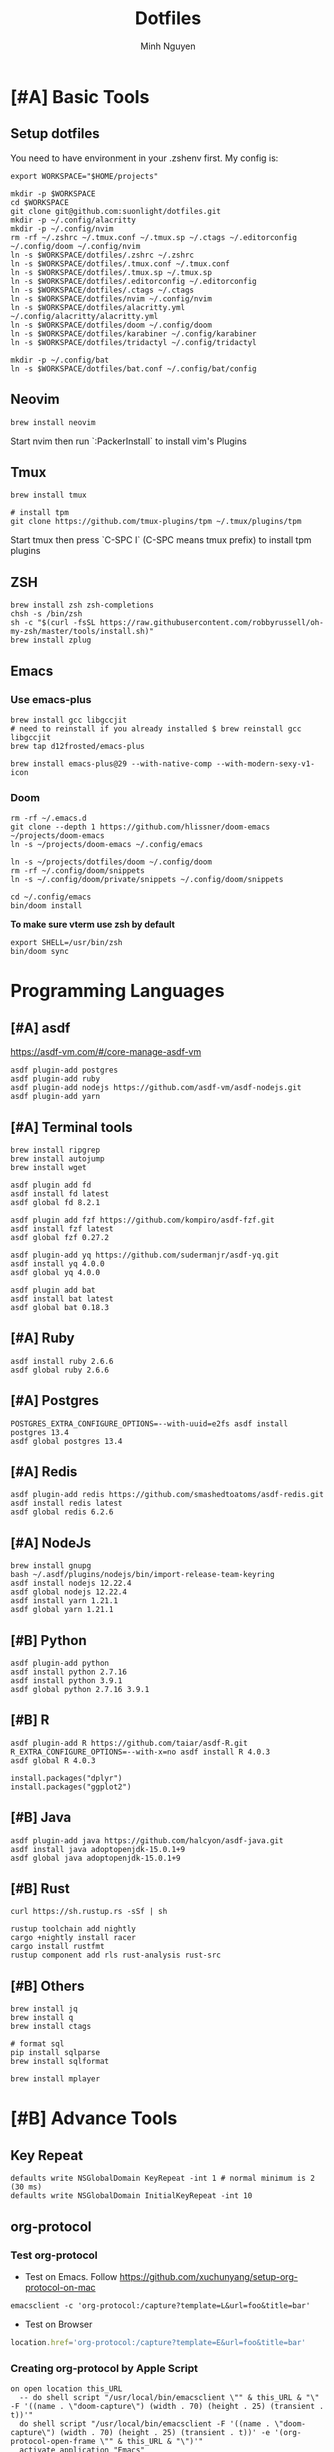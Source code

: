 #+TITLE: Dotfiles
#+Author: Minh Nguyen

#+PROPERTY: header-args+ :tangle yes

* [#A] Basic Tools
** Setup dotfiles

You need to have environment in your .zshenv first. My config is:

#+begin_src shell :async :results output
export WORKSPACE="$HOME/projects"
#+end_src

#+begin_src shell :async :results output
mkdir -p $WORKSPACE
cd $WORKSPACE
git clone git@github.com:suonlight/dotfiles.git
mkdir -p ~/.config/alacritty
mkdir -p ~/.config/nvim
rm -rf ~/.zshrc ~/.tmux.conf ~/.tmux.sp ~/.ctags ~/.editorconfig ~/.config/doom ~/.config/nvim
ln -s $WORKSPACE/dotfiles/.zshrc ~/.zshrc
ln -s $WORKSPACE/dotfiles/.tmux.conf ~/.tmux.conf
ln -s $WORKSPACE/dotfiles/.tmux.sp ~/.tmux.sp
ln -s $WORKSPACE/dotfiles/.editorconfig ~/.editorconfig
ln -s $WORKSPACE/dotfiles/.ctags ~/.ctags
ln -s $WORKSPACE/dotfiles/nvim ~/.config/nvim
ln -s $WORKSPACE/dotfiles/alacritty.yml ~/.config/alacritty/alacritty.yml
ln -s $WORKSPACE/dotfiles/doom ~/.config/doom
ln -s $WORKSPACE/dotfiles/karabiner ~/.config/karabiner
ln -s $WORKSPACE/dotfiles/tridactyl ~/.config/tridactyl

mkdir -p ~/.config/bat
ln -s $WORKSPACE/dotfiles/bat.conf ~/.config/bat/config
#+end_src

** Neovim

#+begin_src shell :async :results output
brew install neovim
#+end_src

Start nvim then run `:PackerInstall` to install vim's Plugins

** Tmux

#+begin_src shell :async :results output
brew install tmux

# install tpm
git clone https://github.com/tmux-plugins/tpm ~/.tmux/plugins/tpm
#+end_src

Start tmux then press `C-SPC I` (C-SPC means tmux prefix) to install tpm plugins

** ZSH

#+begin_src shell :async :results output
brew install zsh zsh-completions
chsh -s /bin/zsh
sh -c "$(curl -fsSL https://raw.githubusercontent.com/robbyrussell/oh-my-zsh/master/tools/install.sh)"
brew install zplug
#+end_src

** Emacs
*** Use emacs-plus

#+begin_src shell :async :results output
brew install gcc libgccjit
# need to reinstall if you already installed $ brew reinstall gcc libgccjit
brew tap d12frosted/emacs-plus
#+end_src

#+BEGIN_SRC shell :async :results output
brew install emacs-plus@29 --with-native-comp --with-modern-sexy-v1-icon
#+END_SRC

*** Doom

#+begin_src shell :async :results output
rm -rf ~/.emacs.d
git clone --depth 1 https://github.com/hlissner/doom-emacs ~/projects/doom-emacs
ln -s ~/projects/doom-emacs ~/.config/emacs
#+end_src

#+begin_src shell :async :results output
ln -s ~/projects/dotfiles/doom ~/.config/doom
rm -rf ~/.config/doom/snippets
ln -s ~/.config/doom/private/snippets ~/.config/doom/snippets
#+end_src

#+begin_src shell :async :results output
cd ~/.config/emacs
bin/doom install
#+end_src

*To make sure vterm use zsh by default*

#+begin_src shell
export SHELL=/usr/bin/zsh
bin/doom sync
#+end_src

* Programming Languages
** [#A] asdf

https://asdf-vm.com/#/core-manage-asdf-vm

#+begin_src shell :async :results output
asdf plugin-add postgres
asdf plugin-add ruby
asdf plugin-add nodejs https://github.com/asdf-vm/asdf-nodejs.git
asdf plugin-add yarn
#+end_src

** [#A] Terminal tools

#+begin_src shell :async :results output
brew install ripgrep
brew install autojump
brew install wget
#+end_src

#+begin_src shell :async :results output
asdf plugin add fd
asdf install fd latest
asdf global fd 8.2.1
#+end_src

#+begin_src shell :async :results output
asdf plugin add fzf https://github.com/kompiro/asdf-fzf.git
asdf install fzf latest
asdf global fzf 0.27.2
#+end_src

#+begin_src shell :async :results output
asdf plugin-add yq https://github.com/sudermanjr/asdf-yq.git
asdf install yq 4.0.0
asdf global yq 4.0.0
#+end_src

#+begin_src shell :async :results output
asdf plugin add bat
asdf install bat latest
asdf global bat 0.18.3
#+end_src

** [#A] Ruby

#+begin_src shell :async :results output
asdf install ruby 2.6.6
asdf global ruby 2.6.6
#+end_src

** [#A] Postgres

#+begin_src shell :async :results output
POSTGRES_EXTRA_CONFIGURE_OPTIONS=--with-uuid=e2fs asdf install postgres 13.4
asdf global postgres 13.4
#+end_src

** [#A] Redis

#+begin_src shell :async :results output
asdf plugin-add redis https://github.com/smashedtoatoms/asdf-redis.git
asdf install redis latest
asdf global redis 6.2.6
#+end_src

** [#A] NodeJs

#+begin_src shell :async :results output
brew install gnupg
bash ~/.asdf/plugins/nodejs/bin/import-release-team-keyring
asdf install nodejs 12.22.4
asdf global nodejs 12.22.4
asdf install yarn 1.21.1
asdf global yarn 1.21.1
#+end_src
** [#B] Python

#+begin_src shell :async :results output
asdf plugin-add python
asdf install python 2.7.16
asdf install python 3.9.1
asdf global python 2.7.16 3.9.1
#+end_src

#+RESULTS:
: 82759ff0eb6345e2432a6c33ea604a7a

** [#B] R

#+begin_src shell :async :results output
asdf plugin-add R https://github.com/taiar/asdf-R.git
R_EXTRA_CONFIGURE_OPTIONS=--with-x=no asdf install R 4.0.3
asdf global R 4.0.3
#+end_src

#+begin_src shell :async :results output
install.packages("dplyr")
install.packages("ggplot2")
#+end_src

** [#B] Java

#+begin_src shell :async :results output
asdf plugin-add java https://github.com/halcyon/asdf-java.git
asdf install java adoptopenjdk-15.0.1+9
asdf global java adoptopenjdk-15.0.1+9
#+end_src

** [#B] Rust
#+begin_src shell :async :results output
curl https://sh.rustup.rs -sSf | sh
#+end_src

#+begin_src shell :async :results output
rustup toolchain add nightly
cargo +nightly install racer
cargo install rustfmt
rustup component add rls rust-analysis rust-src
#+end_src

** [#B] Others

#+begin_src shell :async :results output
brew install jq
brew install q
brew install ctags
#+end_src

#+begin_src shell :async :results output
# format sql
pip install sqlparse
brew install sqlformat
#+end_src

#+begin_src shell :async :results output
brew install mplayer
#+end_src

* [#B] Advance Tools
** Key Repeat

#+begin_src shell :async :results output
defaults write NSGlobalDomain KeyRepeat -int 1 # normal minimum is 2 (30 ms)
defaults write NSGlobalDomain InitialKeyRepeat -int 10
#+end_src

** org-protocol
*** Test org-protocol

- Test on Emacs. Follow https://github.com/xuchunyang/setup-org-protocol-on-mac

#+begin_src shell :async :results output
emacsclient -c 'org-protocol:/capture?template=L&url=foo&title=bar'
#+end_src

- Test on Browser

#+begin_src js
location.href='org-protocol:/capture?template=E&url=foo&title=bar'
#+end_src

*** Creating org-protocol by Apple Script

#+BEGIN_SRC applescript
on open location this_URL
  -- do shell script "/usr/local/bin/emacsclient \"" & this_URL & "\" -F '((name . \"doom-capture\") (width . 70) (height . 25) (transient . t))'"
  do shell script "/usr/local/bin/emacsclient -F '((name . \"doom-capture\") (width . 70) (height . 25) (transient . t))' -e '(org-protocol-open-frame \"" & this_URL & "\")'"
  activate application "Emacs"
end open location
#+END_SRC

or

#+begin_src shell :async :results output
cp ~/projects/dotfiles/org-protocol* /Applications/
#+end_src

- Open org-protocol and export it by application
- Edit Info.plist with

#+begin_src shell :async :results output
/Applications/org-protocol.app/Contents/Info.plist
#+end_src

#+RESULTS:

#+begin_src xml
<key>CFBundleURLTypes</key>
<array>
  <dict>
    <key>CFBundleURLName</key>
    <string>org-protocol handler</string>
    <key>CFBundleURLSchemes</key>
    <array>
      <string>org-protocol</string>
    </array>
  </dict>
</array>
#+end_src

- *IMPORTANT: Exit and Active org-protocol.app by clicking on it*

*** Setup on Firefox

#+begin_src js
[
  {
    "key": "ctrl+shift+n",
    "action": "javascript",
    "blacklist": "false",
    "sites": "*mail.google.com*",
    "open": false,
    "activeInInputs": true,
    "code": "location.href = 'org-protocol://capture?template=N&url='+encodeURIComponent(location.href)+'&title='+encodeURIComponent(document.title)+'&body='+encodeURIComponent(window.getSelection()).replace(/'/g, '%27');",
    "exported": false,
    "sitesArray": [
      "*mail.google.com*"
    ],
    "customName": "Capture today notes"
  },
  {
    "key": "ctrl+shift+e",
    "action": "javascript",
    "blacklist": "false",
    "sites": "*mail.google.com*",
    "open": false,
    "code": "var activeTextarea = document.activeElement;\nvar selection = activeTextarea.tagName == \"TEXTAREA\" ? activeTextarea.value.substring(\n    activeTextarea.selectionStart, activeTextarea.selectionEnd\n ) : window.getSelection();\n\nlocation.href='org-protocol://capture?template=E&url='+encodeURIComponent(location.href)+'&title='+encodeURIComponent(document.title)+'&body='+encodeURIComponent(selection)",
    "activeInInputs": true,
    "exported": false,
    "sitesArray": [
      "*mail.google.com*"
    ]
  }
]
#+end_src

** Install Fonts

#+begin_src shell :async :results output
brew tap homebrew/cask-fonts && brew install --cask font-source-code-pro
#+end_src

Install all the icons by Emacs

#+BEGIN_SRC emacs-lisp
(all-the-icons-install-fonts)
#+END_SRC

** talon

My talon config is here: https://github.com/suonlight/knausj_talon

#+BEGIN_SRC shell :results output
git clone git@github.com:suonlight/knausj_talon.git $WORKSPACE/knausj_talon

mkdir -p ~/.talon/user ~/.config/polybar
rm -rf ~/.talon/user/knausj_talon
rm -rf ~/.talon/user/hero
ln -s $WORKSPACE/knausj_talon ~/.talon/user/knausj_talon
ln -s $WORKSPACE/dotfiles/doom/private/talon/hero ~/.talon/user/hero
#+END_SRC

** aspell

#+BEGIN_SRC shell :results output
ruby -e "$(curl -fsSL https://raw.githubusercontent.com/Homebrew/install/master/install)" < /dev/null 2> /dev/null
#+END_SRC

* Linux

Using emacs exwm

#+begin_src shell :async :results output
# polybar
rm -rf ~/.config/polybar
ln -s $WORKSPACE/dotfiles/polybar ~/.config/polybar

# x window
rm ~/.xinitrc ~/.xprofile
ln -s $WORKSPACE/dotfiles/.xinitrc ~/.xinitrc
ln -s $WORKSPACE/dotfiles/.xprofile ~/.xprofile
#+end_src
